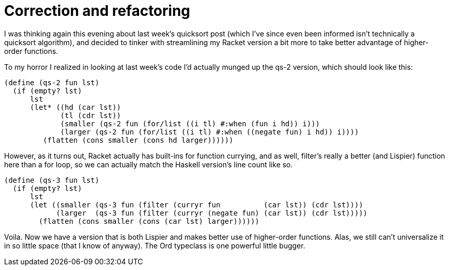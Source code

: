 
= Correction and refactoring
:published_at: 2014-10-10
:hp-tags: Racket


I was thinking again this evening about last week's quicksort post
(which I've since even been informed isn't technically a quicksort
algorithm), and decided to tinker with streamlining my Racket version a
bit more to take better advantage of higher-order functions.

To my horror I realized in looking at last week's code I'd actually
munged up the qs-2 version, which should look like this:

[code,racket]
----------------------------------------------------------------------------------
(define (qs-2 fun lst)
  (if (empty? lst)
      lst
      (let* ((hd (car lst))
             (tl (cdr lst))
             (smaller (qs-2 fun (for/list ((i tl) #:when (fun i hd)) i)))
             (larger (qs-2 fun (for/list ((i tl) #:when ((negate fun) i hd)) i))))
         (flatten (cons smaller (cons hd larger))))))
----------------------------------------------------------------------------------

However, as it turns out, Racket actually has built-ins for function
currying, and as well, filter's really a better (and Lispier) function
here than a for loop, so we can actually match the Haskell version's
line count like so.

[code,racket]
------------------------------------------------------------------------------------
(define (qs-3 fun lst)
  (if (empty? lst)
      lst
      (let ((smaller (qs-3 fun (filter (curryr fun          (car lst)) (cdr lst))))
            (larger  (qs-3 fun (filter (curryr (negate fun) (car lst)) (cdr lst)))))
        (flatten (cons smaller (cons (car lst) larger))))))
------------------------------------------------------------------------------------

Voila. Now we have a version that is both Lispier and makes better use
of higher-order functions. Alas, we still can't universalize it in so
little space (that I know of anyway). The Ord typeclass is one powerful
little bugger.
